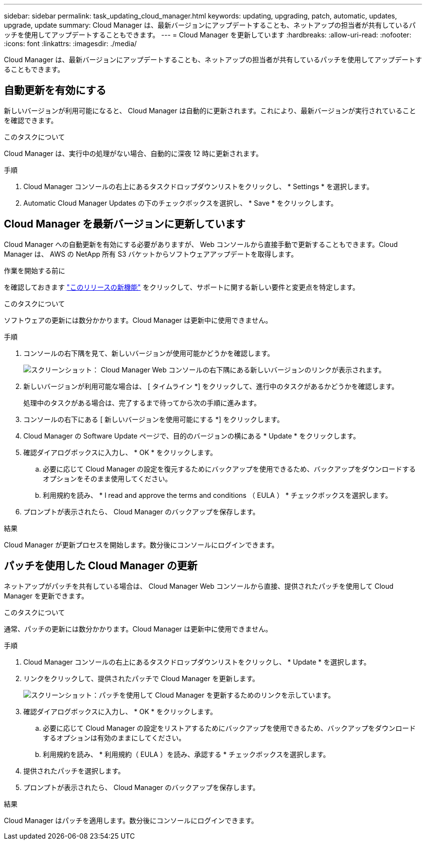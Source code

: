 ---
sidebar: sidebar 
permalink: task_updating_cloud_manager.html 
keywords: updating, upgrading, patch, automatic, updates, upgrade, update 
summary: Cloud Manager は、最新バージョンにアップデートすることも、ネットアップの担当者が共有しているパッチを使用してアップデートすることもできます。 
---
= Cloud Manager を更新しています
:hardbreaks:
:allow-uri-read: 
:nofooter: 
:icons: font
:linkattrs: 
:imagesdir: ./media/


[role="lead"]
Cloud Manager は、最新バージョンにアップデートすることも、ネットアップの担当者が共有しているパッチを使用してアップデートすることもできます。



== 自動更新を有効にする

新しいバージョンが利用可能になると、 Cloud Manager は自動的に更新されます。これにより、最新バージョンが実行されていることを確認できます。

.このタスクについて
Cloud Manager は、実行中の処理がない場合、自動的に深夜 12 時に更新されます。

.手順
. Cloud Manager コンソールの右上にあるタスクドロップダウンリストをクリックし、 * Settings * を選択します。
. Automatic Cloud Manager Updates の下のチェックボックスを選択し、 * Save * をクリックします。




== Cloud Manager を最新バージョンに更新しています

Cloud Manager への自動更新を有効にする必要がありますが、 Web コンソールから直接手動で更新することもできます。Cloud Manager は、 AWS の NetApp 所有 S3 バケットからソフトウェアアップデートを取得します。

.作業を開始する前に
を確認しておきます link:reference_new_occm.html["このリリースの新機能"] をクリックして、サポートに関する新しい要件と変更点を特定します。

.このタスクについて
ソフトウェアの更新には数分かかります。Cloud Manager は更新中に使用できません。

.手順
. コンソールの右下隅を見て、新しいバージョンが使用可能かどうかを確認します。
+
image:screenshot_new_version.gif["スクリーンショット： Cloud Manager Web コンソールの右下隅にある新しいバージョンのリンクが表示されます。"]

. 新しいバージョンが利用可能な場合は、 [ タイムライン *] をクリックして、進行中のタスクがあるかどうかを確認します。
+
処理中のタスクがある場合は、完了するまで待ってから次の手順に進みます。

. コンソールの右下にある [ 新しいバージョンを使用可能にする *] をクリックします。
. Cloud Manager の Software Update ページで、目的のバージョンの横にある * Update * をクリックします。
. 確認ダイアログボックスに入力し、 * OK * をクリックします。
+
.. 必要に応じて Cloud Manager の設定を復元するためにバックアップを使用できるため、バックアップをダウンロードするオプションをそのまま使用してください。
.. 利用規約を読み、 * I read and approve the terms and conditions （ EULA ） * チェックボックスを選択します。


. プロンプトが表示されたら、 Cloud Manager のバックアップを保存します。


.結果
Cloud Manager が更新プロセスを開始します。数分後にコンソールにログインできます。



== パッチを使用した Cloud Manager の更新

ネットアップがパッチを共有している場合は、 Cloud Manager Web コンソールから直接、提供されたパッチを使用して Cloud Manager を更新できます。

.このタスクについて
通常、パッチの更新には数分かかります。Cloud Manager は更新中に使用できません。

.手順
. Cloud Manager コンソールの右上にあるタスクドロップダウンリストをクリックし、 * Update * を選択します。
. リンクをクリックして、提供されたパッチで Cloud Manager を更新します。
+
image:screenshot_patch.gif["スクリーンショット：パッチを使用して Cloud Manager を更新するためのリンクを示しています。"]

. 確認ダイアログボックスに入力し、 * OK * をクリックします。
+
.. 必要に応じて Cloud Manager の設定をリストアするためにバックアップを使用できるため、バックアップをダウンロードするオプションは有効のままにしてください。
.. 利用規約を読み、 * 利用規約（ EULA ）を読み、承認する * チェックボックスを選択します。


. 提供されたパッチを選択します。
. プロンプトが表示されたら、 Cloud Manager のバックアップを保存します。


.結果
Cloud Manager はパッチを適用します。数分後にコンソールにログインできます。

